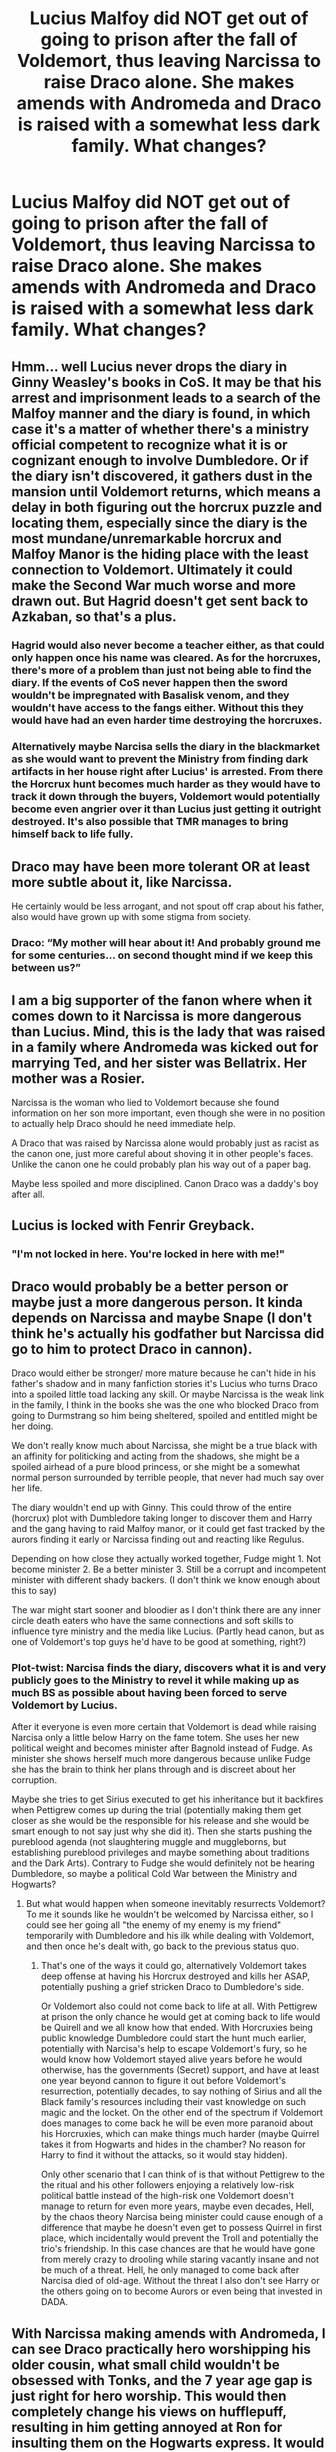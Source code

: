 #+TITLE: Lucius Malfoy did NOT get out of going to prison after the fall of Voldemort, thus leaving Narcissa to raise Draco alone. She makes amends with Andromeda and Draco is raised with a somewhat less dark family. What changes?

* Lucius Malfoy did NOT get out of going to prison after the fall of Voldemort, thus leaving Narcissa to raise Draco alone. She makes amends with Andromeda and Draco is raised with a somewhat less dark family. What changes?
:PROPERTIES:
:Author: Ocyanea
:Score: 101
:DateUnix: 1595643224.0
:DateShort: 2020-Jul-25
:FlairText: Prompt
:END:

** Hmm... well Lucius never drops the diary in Ginny Weasley's books in CoS. It may be that his arrest and imprisonment leads to a search of the Malfoy manner and the diary is found, in which case it's a matter of whether there's a ministry official competent to recognize what it is or cognizant enough to involve Dumbledore. Or if the diary isn't discovered, it gathers dust in the mansion until Voldemort returns, which means a delay in both figuring out the horcrux puzzle and locating them, especially since the diary is the most mundane/unremarkable horcrux and Malfoy Manor is the hiding place with the least connection to Voldemort. Ultimately it could make the Second War much worse and more drawn out. But Hagrid doesn't get sent back to Azkaban, so that's a plus.
:PROPERTIES:
:Author: Silidon
:Score: 53
:DateUnix: 1595654314.0
:DateShort: 2020-Jul-25
:END:

*** Hagrid would also never become a teacher either, as that could only happen once his name was cleared. As for the horcruxes, there's more of a problem than just not being able to find the diary. If the events of CoS never happen then the sword wouldn't be impregnated with Basalisk venom, and they wouldn't have access to the fangs either. Without this they would have had an even harder time destroying the horcruxes.
:PROPERTIES:
:Author: aulophobia
:Score: 33
:DateUnix: 1595662904.0
:DateShort: 2020-Jul-25
:END:


*** Alternatively maybe Narcisa sells the diary in the blackmarket as she would want to prevent the Ministry from finding dark artifacts in her house right after Lucius' is arrested. From there the Horcrux hunt becomes much harder as they would have to track it down through the buyers, Voldemort would potentially become even angrier over it than Lucius just getting it outright destroyed. It's also possible that TMR manages to bring himself back to life fully.
:PROPERTIES:
:Author: JOKERRule
:Score: 8
:DateUnix: 1595688667.0
:DateShort: 2020-Jul-25
:END:


** Draco may have been more tolerant OR at least more subtle about it, like Narcissa.

He certainly would be less arrogant, and not spout off crap about his father, also would have grown up with some stigma from society.
:PROPERTIES:
:Author: Kellar21
:Score: 31
:DateUnix: 1595652902.0
:DateShort: 2020-Jul-25
:END:

*** Draco: “My mother will hear about it! And probably ground me for some centuries... on second thought mind if we keep this between us?”
:PROPERTIES:
:Author: JOKERRule
:Score: 23
:DateUnix: 1595688916.0
:DateShort: 2020-Jul-25
:END:


** I am a big supporter of the fanon where when it comes down to it Narcissa is more dangerous than Lucius. Mind, this is the lady that was raised in a family where Andromeda was kicked out for marrying Ted, and her sister was Bellatrix. Her mother was a Rosier.

Narcissa is the woman who lied to Voldemort because she found information on her son more important, even though she were in no position to actually help Draco should he need immediate help.

A Draco that was raised by Narcissa alone would probably just as racist as the canon one, just more careful about shoving it in other people's faces. Unlike the canon one he could probably plan his way out of a paper bag.

Maybe less spoiled and more disciplined. Canon Draco was a daddy's boy after all.
:PROPERTIES:
:Author: bleeb90
:Score: 33
:DateUnix: 1595684823.0
:DateShort: 2020-Jul-25
:END:


** Lucius is locked with Fenrir Greyback.
:PROPERTIES:
:Author: Jon_Riptide
:Score: 19
:DateUnix: 1595648702.0
:DateShort: 2020-Jul-25
:END:

*** "I'm not locked in here. You're locked in here with me!"
:PROPERTIES:
:Author: mediumenby
:Score: 18
:DateUnix: 1595662668.0
:DateShort: 2020-Jul-25
:END:


** Draco would probably be a better person or maybe just a more dangerous person. It kinda depends on Narcissa and maybe Snape (I don't think he's actually his godfather but Narcissa did go to him to protect Draco in cannon).

Draco would either be stronger/ more mature because he can't hide in his father's shadow and in many fanfiction stories it's Lucius who turns Draco into a spoiled little toad lacking any skill. Or maybe Narcissa is the weak link in the family, I think in the books she was the one who blocked Draco from going to Durmstrang so him being sheltered, spoiled and entitled might be her doing.

We don't really know much about Narcissa, she might be a true black with an affinity for politicking and acting from the shadows, she might be a spoiled airhead of a pure blood princess, or she might be a somewhat normal person surrounded by terrible people, that never had much say over her life.

The diary wouldn't end up with Ginny. This could throw of the entire (horcrux) plot with Dumbledore taking longer to discover them and Harry and the gang having to raid Malfoy manor, or it could get fast tracked by the aurors finding it early or Narcissa finding out and reacting like Regulus.

Depending on how close they actually worked together, Fudge might 1. Not become minister 2. Be a better minister 3. Still be a corrupt and incompetent minister with different shady backers. (I don't think we know enough about this to say)

The war might start sooner and bloodier as I don't think there are any inner circle death eaters who have the same connections and soft skills to influence tyre ministry and the media like Lucius. (Partly head canon, but as one of Voldemort's top guys he'd have to be good at something, right?)
:PROPERTIES:
:Author: fenrisragnarok
:Score: 19
:DateUnix: 1595664380.0
:DateShort: 2020-Jul-25
:END:

*** Plot-twist: Narcisa finds the diary, discovers what it is and very publicly goes to the Ministry to revel it while making up as much BS as possible about having been forced to serve Voldemort by Lucius.

After it everyone is even more certain that Voldemort is dead while raising Narcisa only a little below Harry on the fame totem. She uses her new political weight and becomes minister after Bagnold instead of Fudge. As minister she shows herself much more dangerous because unlike Fudge she has the brain to think her plans through and is discreet about her corruption.

Maybe she tries to get Sirius executed to get his inheritance but it backfires when Pettigrew comes up during the trial (potentially making them get closer as she would be the responsible for his release and she would be smart enough to not say just why she did it). Then she starts pushing the pureblood agenda (not slaughtering muggle and muggleborns, but establishing pureblood privileges and maybe something about traditions and the Dark Arts). Contrary to Fudge she would definitely not be hearing Dumbledore, so maybe a political Cold War between the Ministry and Hogwarts?
:PROPERTIES:
:Author: JOKERRule
:Score: 14
:DateUnix: 1595690528.0
:DateShort: 2020-Jul-25
:END:

**** But what would happen when someone inevitably resurrects Voldemort? To me it sounds like he wouldn't be welcomed by Narcissa either, so I could see her going all "the enemy of my enemy is my friend" temporarily with Dumbledore and his ilk while dealing with Voldemort, and then once he's dealt with, go back to the previous status quo.
:PROPERTIES:
:Author: Fredrik1994
:Score: 4
:DateUnix: 1595726235.0
:DateShort: 2020-Jul-26
:END:

***** That's one of the ways it could go, alternatively Voldemort takes deep offense at having his Horcrux destroyed and kills her ASAP, potentially pushing a grief stricken Draco to Dumbledore's side.

Or Voldemort also could not come back to life at all. With Pettigrew at prison the only chance he would get at coming back to life would be Quirell and we all know how that ended. With Horcruxies being public knowledge Dumbledore could start the hunt much earlier, potentially with Narcisa's help to escape Voldemort's fury, so he would know how Voldemort stayed alive years before he would otherwise, has the governments (Secret) support, and have at least one year beyond cannon to figure it out before Voldemort's resurrection, potentially decades, to say nothing of Sirius and all the Black family's resources including their vast knowledge on such magic and the locket. On the other end of the spectrum if Voldemort does manages to come back he will be even more paranoid about his Horcruxies, which can make things much harder (maybe Quirrel takes it from Hogwarts and hides in the chamber? No reason for Harry to find it without the attacks, so it would stay hidden).

Only other scenario that I can think of is that without Pettigrew to the the ritual and his other followers enjoying a relatively low-risk political battle instead of the high-risk one Voldemort doesn't manage to return for even more years, maybe even decades, Hell, by the chaos theory Narcisa being minister could cause enough of a difference that maybe he doesn't even get to possess Quirrel in first place, which incidentally would prevent the Troll and potentially the trio's friendship. In this case chances are that he would have gone from merely crazy to drooling while staring vacantly insane and not be much of a threat. Hell, he only managed to come back after Narcisa died of old-age. Without the threat I also don't see Harry or the others going on to become Aurors or even being that invested in DADA.
:PROPERTIES:
:Author: JOKERRule
:Score: 3
:DateUnix: 1595742217.0
:DateShort: 2020-Jul-26
:END:


** With Narcissa making amends with Andromeda, I can see Draco practically hero worshipping his older cousin, what small child wouldn't be obsessed with Tonks, and the 7 year age gap is just right for hero worship. This would then completely change his views on hufflepuff, resulting in him getting annoyed at Ron for insulting them on the Hogwarts express. It would also completely alter his views on blood purity.

Also, if things roughly follow cannon, apart from CoS, which can't happen without Lucius, things would really become interesting come book 5 when the death eaters are broken out of Azkaban. I'm not sure exactly how I think it will play out, but I think that's when things would start to get really different.
:PROPERTIES:
:Author: aulophobia
:Score: 26
:DateUnix: 1595666119.0
:DateShort: 2020-Jul-25
:END:

*** u/solidariteten:
#+begin_quote
  change his views on hufflepuff, resulting in him getting annoyed at Ron for insulting them on the Hogwarts express.
#+end_quote

Ron doesn't actually mention Hufflepuff on the Hogwarts express. It's Draco who says he'd rather leave than be in Hufflepuff in Madam Malkin's.
:PROPERTIES:
:Author: solidariteten
:Score: 18
:DateUnix: 1595679202.0
:DateShort: 2020-Jul-25
:END:

**** You're right, I've clearly read far too many fics and gotten myself muddled. Although people rarely seem to say anything good about Hufflepuff. Ron says Ravenclaw wouldn't be too bad, and that he couldn't imagine what would happen if he was put in Slytherin. Hufflepuff seems to be a bit of non-entitiy.
:PROPERTIES:
:Author: aulophobia
:Score: 9
:DateUnix: 1595681641.0
:DateShort: 2020-Jul-25
:END:


*** In this case there is actually a decent chance of Harry getting sorted in Slytherin.
:PROPERTIES:
:Author: JOKERRule
:Score: 5
:DateUnix: 1595688814.0
:DateShort: 2020-Jul-25
:END:

**** It does sound like the start of a Slytherin Harry fic. A lot of them start with Draco not making Harry think of Dudley when he first meets him.
:PROPERTIES:
:Author: aulophobia
:Score: 8
:DateUnix: 1595689246.0
:DateShort: 2020-Jul-25
:END:

***** In canon, it was mostly Hagrid saying that every Dark wizard ever came from Slytherin, not really Malfoy.
:PROPERTIES:
:Author: ForwardDiscussion
:Score: 2
:DateUnix: 1595717066.0
:DateShort: 2020-Jul-26
:END:


** Narcissa felt a cold chill overcome her as she Walked up the stairs with three guards thanking her. This would be the last visit the ministry would allow. A final goodbye bought with one last Anonymous donation, as The Malfoy name was as good as mud now. Lucius was in prison his bastard of a turn he had made a mess of his trial, And they hadn't even given him the Courtesy of a lifestyle like Bellatrix no her husband had been sentenced to the kiss. A sentence that would be carried out that evening as the Aurors Insisted There was no reason to wait they wouldn't want to risk the prison overcrowding as they moved Onto the next docket of Alleged death eaters.

​

The reality of her rapidly Changing circumstances made Narcissa want to scream, Her wonderful husband was going to be executed in the most gruesome of Way and she had One -year-old At home who could say dada yet, Crying every night for a father That could never come home. But what really terrified her what the harsh reality as the transport ship Had docked on this Godforsaken island in the middle of the Irish Sea With icy waves breaking over the rocks, Was that in just a few short weeks Her son Would most likely forget the man he was wailing for, As her journey to her husband cell came to an end the sinking feeling of the harsh reality came to arrest her little boy would grow up without his father. The man she loved so much, Lucius Malfoy Would just be a painting and a story to her baby boy. A father that lived on the wind rather than in corporeal form.

​

It made Narcissa want to cry, Even as she stepped inTo Lucius's cell And they said their last goodbyes.

​

The guards at least gave them the courtesy of turning their backs as they made love for the last time. In the hopes as Lucius put it, Of him being able to give her one last gift to remember him bye.

​

Narcissa left the cell heart broken but holding back the tears until she was out of his ear shot her husband wanted to go to the gallows dignified with his head held high as it was his last act and he asked of her To not cry in his presence As she cried he would too. And he would never be able to stop, Not even at the Dementor's embraced him.

​

So Narcissa left her husband for the last time in a cold Stone so that would be his final prison Until he died even if it was only for a short time.

​

But the guards didn't take her directly out of the prison instead they led her To a small office with warden embossed on the door. The name Tonks was written in black letters Etched into the wood. One of the guards practically shoved her in tears running down her cheeks she stumbled a bit but someone caught her. Familiar hands Steadied her shoulders And calm words were offered In the hopes of providing some comfort.

​

Narcissa looked at the woman before her and began to sob. Andromeda her sister was hugging her.

Narcissa let herself cry, For the first time in years taking advantage in the comfort Family could provide, WNile they waited for the sentence to be carried out.So Narcissa could leave and bury her husband and Bella.

Two people she loved would be dying tonight, And Andromeda was the only person she could lean on through all of it.
:PROPERTIES:
:Author: pygmypuffonacid
:Score: 7
:DateUnix: 1595688075.0
:DateShort: 2020-Jul-25
:END:


** On my notifications, this post appears as "Lucius Malfoy did N..."

And my mind always go to the phrase "Lucius Malfoy did Nothing wrong."
:PROPERTIES:
:Author: nutakufan010
:Score: 6
:DateUnix: 1595693513.0
:DateShort: 2020-Jul-25
:END:


** Dracos father will NOT hear about this!
:PROPERTIES:
:Author: ppppolly
:Score: 6
:DateUnix: 1595685937.0
:DateShort: 2020-Jul-25
:END:


** OK, others have said this, so in short, Draco raised better➡️ More polite Draco is less of a dick to Harry. Harry doesn't dislike Slytherin (Draco being a huge factor in that) and ends up there.
:PROPERTIES:
:Author: Thekellith
:Score: 8
:DateUnix: 1595665945.0
:DateShort: 2020-Jul-25
:END:

*** Ron was also a big factor in Harry disliking Slytherin.
:PROPERTIES:
:Author: nousernameslef
:Score: -2
:DateUnix: 1595673149.0
:DateShort: 2020-Jul-25
:END:

**** Hence "A" huge factor. Also, how much less effect would Ron have had if Malfoy was decent, and Ron was obviously rude? How would Harry respond to Ron's blatant prejudice?
:PROPERTIES:
:Author: Thekellith
:Score: 6
:DateUnix: 1595676567.0
:DateShort: 2020-Jul-25
:END:

***** u/solidariteten:
#+begin_quote
  “Gryffindor,” said Ron. Gloom seemed to be settling on him again. “Mum and Dad were in it, too. I don't know what they'll say if I'm not. I don't suppose Ravenclaw would be too bad, but imagine if they put me in Slytherin.”

  “That's the House Vol-, I mean, You-Know-Who was in?”

  “Yeah,” said Ron. He flopped back into his seat, looking depressed.
#+end_quote

Is this the “blatant prejudice” y'all are talking about lol? Like most of Ron's negative traits, his Slytherin hate is vastly exaggerated in fanon. Hagrid does more to deter Harry from Slytherin than anyone else. And, you know, Draco. Being an ass.
:PROPERTIES:
:Author: solidariteten
:Score: 10
:DateUnix: 1595679491.0
:DateShort: 2020-Jul-25
:END:

****** Well, it's been a long time since I've read cannon, but I'm fairly sure that Ron acts alot more negatively - after- Malfoy visits their cabin. I could easily see Harry responding differently to Ron and Draco's interaction if Draco was polite but if Ron came across as a bully.
:PROPERTIES:
:Author: Thekellith
:Score: 2
:DateUnix: 1595679750.0
:DateShort: 2020-Jul-25
:END:

******* The only thing he says is that his father thinks that Lucius Malfoy lied his way out of Azkaban after the first war, and that the family is meant to be unpleasant. So his objection is strictly to that and Draco's charming personality, rather than Slytherin.

I also think this is kind of unfair to Ron. Draco is allowed to change, but Ron is the same person he is in canon when so much has changed? If there were actual consequences for death eaters rather than them slipping away, what's to say that Ron's perception of the world wouldn't be different?
:PROPERTIES:
:Author: solidariteten
:Score: 7
:DateUnix: 1595680167.0
:DateShort: 2020-Jul-25
:END:

******** In this case then Ron shouldn't be particularly against the Malfoys one way or another, as Lucius wouldn't have escaped Azkaban, thus negating this objection and wouldn't have a chance to interact with Arthur Weasley, thus giving him no reason to talk about the Malfoys.
:PROPERTIES:
:Author: JOKERRule
:Score: 3
:DateUnix: 1595690907.0
:DateShort: 2020-Jul-25
:END:


******** It could be, but that's not the direct premise of the prompt. It could also be worse.
:PROPERTIES:
:Author: Thekellith
:Score: 1
:DateUnix: 1595680313.0
:DateShort: 2020-Jul-25
:END:

********* Sure. I'm just very tired of the Ron hate.
:PROPERTIES:
:Author: solidariteten
:Score: 6
:DateUnix: 1595680483.0
:DateShort: 2020-Jul-25
:END:

********** Fair enough, I'm not lol.
:PROPERTIES:
:Author: Thekellith
:Score: 1
:DateUnix: 1595680514.0
:DateShort: 2020-Jul-25
:END:


***** I would kind of love to see this role reversal. Especially, if Draco finds Harry before Ron does.

Before I get accused of bashing, I don't really think Ron is ever intentionally rude, but he can be careless about others feelings. Let's not forget about why Hermione was crying in the bathroom first year. This doesn't make him a bad person, a stupid eleven year old, sure, but not bad, and this is a role reversal scenario.....

So with this in mind, Ron rolls up, tries to nosily poke at Harry's wicked cool scar, without thinking about how he got it, and insults Draco, because he's "the wrong sort," (but replace bloodtraitor with a convicted death eaters son/future Slytherin.) Ron thinks he's being helpful, but...

Draco and Harry are both kinda uncomfortable, and Harry gets mad that Ron has insulted his new friend, so he kicks the Weasley boy out of the compartment.

Ron is super embarassed and storms out of the compartment. He just wanted a friend, and he's jealous of Malfoy.

I'd love to see this Ron try to prove himself more. He doesn't have the money or influence of a Malfoy, but he's a Weasley and they've got talent coming out of their ears, and this Ron is thirsty to prove himself even if its just to prove he's better than Draco Malfoy.

Harry and Draco end up in Slytherin, and Snape has an anuerism because the Potter boy ends up in his house and is friends with Draco, and the world is probably going to end because now he's going to responsible for both of them.

To make this scenario even more chaotic. All three of these dumb boys end up in Slytherin together because the hat sees Ron's ambition to prove himself and runs with it.

Ron and Draco fight over who gets to be friends with Harry. Harry get's fed up with both of them and goes down a walk on Halloween through the castle to clear his head. Ron and Draco come and find him just in time because Harry's bad luck causes him to stumble on a troll. They save him, and all become friends.
:PROPERTIES:
:Author: yuenglingthecat
:Score: 2
:DateUnix: 1601291365.0
:DateShort: 2020-Sep-28
:END:


** The most detailed premise of Draco/Harry ship I've ever seen.
:PROPERTIES:
:Author: nutakufan010
:Score: 10
:DateUnix: 1595669914.0
:DateShort: 2020-Jul-25
:END:

*** True, I've read dozens of fics that start like this
:PROPERTIES:
:Author: TresBoringUsername
:Score: 6
:DateUnix: 1595674645.0
:DateShort: 2020-Jul-25
:END:


** The big thing is no diary for Ginny, that's very bad.

Dumbledore will have a harder time realising that Voldemort has horcruxes, and will be much less likely to realise he has multiple. The diary was very important there, not only is it evidence he made one, but it's intended to be put in danger, meaning it clearly isn't the only thing between him and death, because he'd never let anyone use it if it was.

And even if Dumbledore dies figure it out, perhaps via Slughorn, he'd probably go looking for another famous artefact rather than a diary, after all the others are all ancient and valuable, no way would he use a mere book.

Oh and they have neither a basilisk fang nor a basilisk venom infused sword, so destroying a horcrux is now extremely difficult, fiendfire is the only option, but that stuff is dangerous, Dumbledore can probably manage, though it's telling he chose to use the sword instead, but I doubt Harry, Ron or Hermione could do it safely.

This means keeping the horcruxes, with their insidious influence, around longer and probably trying to gather multiple before unleashing fiendfire somewhere relatively empty and fleein6.
:PROPERTIES:
:Author: Electric999999
:Score: 1
:DateUnix: 1595735977.0
:DateShort: 2020-Jul-26
:END:


** [deleted]
:PROPERTIES:
:Score: 0
:DateUnix: 1595650029.0
:DateShort: 2020-Jul-25
:END:

*** I think he's talking about Voldemort's First Fall in 1981.

So Draco was raised by a Narcissa that visited the Tonks.
:PROPERTIES:
:Author: Kellar21
:Score: 3
:DateUnix: 1595652818.0
:DateShort: 2020-Jul-25
:END:

**** Oh sorry, the idea just popped in my mind and I kinda rushed into writing it. Apologies.
:PROPERTIES:
:Author: Rishabh_0507
:Score: 2
:DateUnix: 1595657012.0
:DateShort: 2020-Jul-25
:END:


** Dramione happens
:PROPERTIES:
:Author: Zeus_Kira
:Score: -4
:DateUnix: 1595667801.0
:DateShort: 2020-Jul-25
:END:
